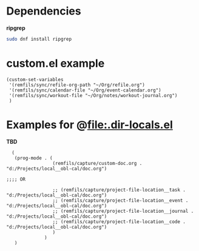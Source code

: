 * Dependencies

*ripgrep*

#+begin_src bash
sudo dnf install ripgrep
#+end_src

* custom.el example

#+begin_src elisp
  (custom-set-variables
   '(remfils/sync/refile-org-path "~/Org/refile.org")
   '(remfils/sync/calendar-file "~/Org/event-calendar.org")
   '(remfils/sync/workout-file "~/Org/notes/workout-journal.org")
   )
#+end_src

* Examples for @file:.dir-locals.el

*TBD*

#+begin_src elisp
    (
     (prog-mode . (
                   (remfils/capture/custom-doc.org . "d:/Projects/local__obl-cal/doc.org")

  ;;;; OR

                   ;; (remfils/capture/project-file-location__task . "d:/Projects/local__obl-cal/doc.org")
                   ;; (remfils/capture/project-file-location__event . "d:/Projects/local__obl-cal/doc.org")
                   ;; (remfils/capture/project-file-location__journal . "d:/Projects/local__obl-cal/doc.org")
                   ;; (remfils/capture/project-file-location__code . "d:/Projects/local__obl-cal/doc.org")
                   )
                )
     )

#+end_src
